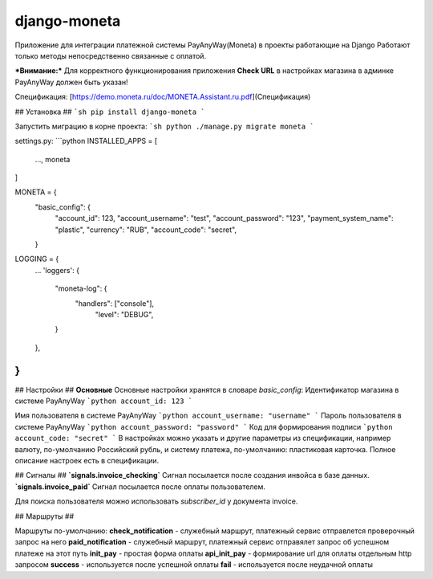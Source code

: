 django-moneta
=============
Приложение для интеграции платежной системы PayAnyWay(Moneta) в проекты работающие на Django
Работают только методы непосредственно связанные с оплатой.

***Внимание:*** Для корректного функционирования приложения **Check URL** в настройках магазина в админке PayAnyWay должен быть указан!


Спецификация: [https://demo.moneta.ru/doc/MONETA.Assistant.ru.pdf](Спецификация)

## Установка ##
```sh
pip install django-moneta
```

Запустить миграцию в корне проекта:
```sh
python ./manage.py migrate moneta
```



settings.py:
```python
INSTALLED_APPS = [
    ...,
    moneta
]

MONETA = {
    "basic_config": {
        "account_id": 123,
        "account_username": "test",
        "account_password": "123",
        "payment_system_name": "plastic",
        "currency": "RUB",
        "account_code": "secret",
    }

LOGGING = {
    ...
    'loggers': {
      "moneta-log": {
        "handlers": ["console"],
            "level": "DEBUG",
      }
    },
}
```

## Настройки ##
**Основные**
Основные настройки хранятся в словаре *basic_config*:
Идентификатор магазина в системе PayAnyWay
```python
account_id: 123
```

Имя пользователя в системе PayAnyWay
```python
account_username: "username"
```
Пароль пользователя в системе PayAnyWay
```python
account_password: "password"
```
Код для формирования подписи
```python
account_code: "secret"
```
В настройках можно указать и другие параметры из спецификации, например валюту, по-умолчанию Российский рубль, и систему платежа, по-умолчанию: пластиковая карточка. Полное описание настроек есть в спецификации.

## Сигналы ##
**`signals.invoice_checking`**
Сигнал посылается после создания инвойса в базе данных.
**`signals.invoice_paid`**
Сигнал посылается после оплаты пользователем.


Для поиска пользователя можно использовать `subscriber_id` у документа invoice.

## Маршруты ##

Маршруты по-умолчанию:
**check_notification** - служебный маршрут, платежный сервис отправлется проверочный запрос на него
**paid_notification** - служебный маршрут, платежный сервис отправялет запрос об успешном платеже на этот путь
**init_pay** - простая форма оплаты
**api_init_pay** - формирование url для оплаты отдельным http запросом
**success** - используется после успешной оплаты
**fail** - используется после неудачной оплаты

